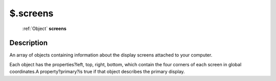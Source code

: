.. _$.screens:

================================================
$.screens
================================================

   :ref:`Object` **screens**


Description
-----------

An array of objects containing information about the display screens attached to your computer.

Each object has the properties?left, top, right, bottom, which contain the four corners of each screen in global coordinates.A property?primary?is true if that object describes the primary display.